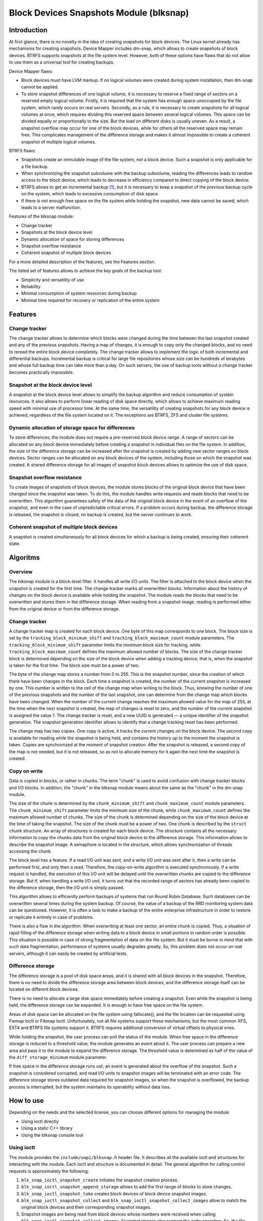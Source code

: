 .. SPDX-License-Identifier: GPL-2.0

========================================
Block Devices Snapshots Module (blksnap)
========================================

Introduction
============

At first glance, there is no novelty in the idea of creating snapshots for block devices.
The Linux kernel already has mechanisms for creating snapshots.
Device Mapper includes dm-snap, which allows to create snapshots of block devices.
BTRFS supports snapshots at the file system level.
However, both of these options have flaws that do not allow to use them as a universal tool for creating backups.

Device Mapper flaws:

- Block devices must have LVM markup.
  If no logical volumes were created during system installation, then dm-snap cannot be applied.
- To store snapshot differences of one logical volume, it is necessary to reserve a fixed range of sectors on a reserved empty logical volume.
  Firstly, it is required that the system has enough space unoccupied by the file system, which rarely occurs on real servers.
  Secondly, as a rule, it is necessary to create snapshots for all logical volumes at once, which requires dividing this reserved space between several logical volumes.
  This space can be divided equally or proportionally to the size. But the load on different disks is usually uneven.
  As a result, a snapshot overflow may occur for one of the block devices, while for others all the reserved space may remain free.
  This complicates management of the difference storage and makes it almost impossible to create a coherent snapshot of multiple logical volumes.

BTRFS flaws:

- Snapshots create an immutable image of the file system, not a block device. Such a snapshot is only applicable for a file backup.
- When synchronizing the snapshot subvolume with the backup subvolume, reading the differences leads to random access to the block device, which leads to decrease in efficiency compared to direct copying of the block device.
- BTRFS allows to get an incremental backup [#btrfs_increment]_, but it is necessary to keep a snapshot of the previous backup cycle on the system, which leads to excessive consumption of disk space.
- If there is not enough free space on the file system while holding the snapshot, new data cannot be saved, which leads to a server malfunction.

Features of the blksnap module:

- Change tracker
- Snapshots at the block device level
- Dynamic allocation of space for storing differences
- Snapshot overflow resistance
- Coherent snapshot of multiple block devices


For a more detailed description of the features, see the Features section.

The listed set of features allows to achieve the key goals of the backup tool:

- Simplicity and versatility of use
- Reliability
- Minimal consumption of system resources during backup
- Minimal time required for recovery or replication of the entire system

Features
========

Change tracker
--------------

The change tracker allows to determine which blocks were changed during the time between the last snapshot created and any of the previous snapshots.
Having a map of changes, it is enough to copy only the changed blocks, and no need to reread the entire block device completely.
The change tracker allows to implement the logic of both incremental and differential backups.
Incremental backup is critical for large file repositories whose size can be hundreds of terabytes and whose full backup time can take more than a day.
On such servers, the use of backup tools without a change tracker becomes practically impossible.

Snapshot at the block device level
----------------------------------

A snapshot at the block device level allows to simplify the backup algorithm and reduce consumption of system resources.
It also allows to perform linear reading of disk space directly, which allows to achieve maximum reading speed with minimal use of processor time.
At the same time, the versatility of creating snapshots for any block device is achieved, regardless of the file system located on it.
The exceptions are BTRFS, ZFS and cluster file systems.

Dynamic allocation of storage space for differences
---------------------------------------------------

To store differences, the module does not require a pre-reserved block device range.
A range of sectors can be allocated on any block device immediately before creating a snapshot in individual files on the file system.
In addition, the size of the difference storage can be increased after the snapshot is created by adding new sector ranges on block devices.
Sector ranges can be allocated on any block devices of the system, including those on which the snapshot was created.
A shared difference storage for all images of snapshot block devices allows to optimize the use of disk space.

Snapshot overflow resistance
----------------------------

To create images of snapshots of block devices, the module stores blocks of the original block device that have been changed since the snapshot was taken.
To do this, the module handles write requests and reads blocks that need to be overwritten.
This algorithm guarantees safety of the data of the original block device in the event of an overflow of the snapshot, and even in the case of unpredictable critical errors.
If a problem occurs during backup, the difference storage is released, the snapshot is closed, no backup is created, but the server continues to work.

Coherent snapshot of multiple block devices
-------------------------------------------

A snapshot is created simultaneously for all block devices for which a backup is being created, ensuring their coherent state.


Algoritms
=========

Overview
--------

The blksnap module is a block-level filter. It handles all write I/O units.
The filter is attached to the block device when the snapshot is created for the first time.
The change tracker marks all overwritten blocks.
Information about the history of changes on the block device is available while holding the snapshot.
The module reads the blocks that need to be overwritten and stores them in the difference storage.
When reading from a snapshot image, reading is performed either from the original device or from the difference storage.

Change tracker
--------------

A change tracker map is created for each block device.
One byte of this map corresponds to one block.
The block size is set by the ``tracking_block_minimum_shift`` and ``tracking_block_maximum_count`` module parameters.
The ``tracking_block_minimum_shift`` parameter limits the minimum block size for tracking, while ``tracking_block_maximum_count`` defines the maximum allowed number of blocks.
The size of the change tracker block is determined depending on the size of the block device when adding a tracking device, that is, when the snapshot is taken for the first time.
The block size must be a power of two.

The byte of the change map stores a number from 0 to 255.
This is the snapshot number, since the creation of which there have been changes in the block.
Each time a snapshot is created, the number of the current snapshot is increased by one.
This number is written to the cell of the change map when writing to the block.
Thus, knowing the number of one of the previous snapshots and the number of the last snapshot, one can determine from the change map which blocks have been changed.
When the number of the current change reaches the maximum allowed value for the map of 255, at the time when the next snapshot is created, the map of changes is reset to zero, and the number of the current snapshot is assigned the value 1.
The change tracker is reset, and a new UUID is generated — a unique identifier of the snapshot generation.
The snapshot generation identifier allows to identify that a change tracking reset has been performed.

The change map has two copies. One copy is active, it tracks the current changes on the block device.
The second copy is available for reading while the snapshot is being held, and contains the history up to the moment the snapshot is taken.
Copies are synchronized at the moment of snapshot creation.
After the snapshot is released, a second copy of the map is not needed, but it is not released, so as not to allocate memory for it again the next time the snapshot is created.

Copy on write
-------------

Data is copied in blocks, or rather in chunks.
The term "chunk" is used to avoid confusion with change tracker blocks and I/O blocks.
In addition, the "chunk" in the blksnap module means about the same as the "chunk" in the dm-snap module.

The size of the chunk is determined by the ``chunk_minimum_shift`` and ``chunk_maximum_count`` module parameters.
The ``chunk_minimum_shift`` parameter limits the minimum size of the chunk, while ``chunk_maximum_count`` defines the maximum allowed number of chunks.
The size of the chunk is determined depending on the size of the block device at the time of taking the snapshot. The size of the chunk must be a power of two.
One chunk is described by the ``struct chunk`` structure. An array of structures is created for each block device.
The structure contains all the necessary information to copy the chunks data from the original block device to the difference storage.
This information allows to describe the snapshot image. A semaphore is located in the structure, which allows synchronization of threads accessing the chunk.

The block level has a feature. If a read I/O unit was sent, and a write I/O unit was sent after it, then a write can be performed first, and only then a read.
Therefore, the copy-on-write algorithm is executed synchronously.
If a write request is handled, the execution of this I/O unit will be delayed until the overwritten chunks are copied to the difference storage.
But if, when handling a write I/O unit, it turns out that the recorded range of sectors has already been copied to the difference storage, then the I/O unit is simply passed.

This algorithm allows to efficiently perform backups of systems that run Round Robin Database.
Such databases can be overwritten several times during the system backup.
Of course, the value of a backup of the RRD monitoring system data can be questioned. However, it is often a task to make a backup of the entire enterprise infrastructure in order to restore or replicate it entirely in case of problems.

There is also a flaw in the algorithm. When overwriting at least one sector, an entire chunk is copied. Thus, a situation of rapid filling of the difference storage when writing data to a block device in small portions in random order is possible.
This situation is possible in case of strong fragmentation of data on the file system.
But it must be borne in mind that with such data fragmentation, performance of systems usually degrades greatly.
So, this problem does not occur on real servers, although it can easily be created by artificial tests.

Difference storage
------------------

The difference storage is a pool of disk space areas, and it is shared with all block devices in the snapshot.
Therefore, there is no need to divide the difference storage area between block devices, and the difference storage itself can be located on different block devices.

There is no need to allocate a large disk space immediately before creating a snapshot.
Even while the snapshot is being held, the difference storage can be expanded.
It is enough to have free space on the file system.

Areas of disk space can be allocated on the file system using fallocate(), and the file location can be requested using Fiemap Ioctl or Fibmap Ioctl.
Unfortunately, not all file systems support these mechanisms, but the most common XFS, EXT4 and BTRFS file systems support it.
BTRFS requires additional conversion of virtual offsets to physical ones.

While holding the snapshot, the user process can poll the status of the module.
When free space in the difference storage is reduced to a threshold value, the module generates an event about it.
The user process can prepare a new area and pass it to the module to expand the difference storage.
The threshold value is determined as half of the value of the ``diff_storage_minimum`` module parameter.

If free space in the difference storage runs out, an event is generated about the overflow of the snapshot.
Such a snapshot is considered corrupted, and read I/O units to snapshot images will be terminated with an error code.
The difference storage stores outdated data required for snapshot images, so when the snapshot is overflowed, the backup process is interrupted, but the system maintains its operability without data loss.

How to use
==========

Depending on the needs and the selected license, you can choose different options for managing the module:

- Using ioctl directly
- Using a static C++ library
- Using the blksnap console tool

Using ioctl
-----------

The module provides the ``include/uapi/blksnap.h`` header file.
It describes all the available ioctl and structures for interacting with the module.
Each ioctl and structure is documented in detail.
The general algorithm for calling control requests is approximately the following:

1. ``blk_snap_ioctl_snapshot_create`` initiates the snapshot creation process.
2. ``blk_snap_ioctl_snapshot_append_storage`` allows to add the first range of blocks to store changes.
3. ``blk_snap_ioctl_snapshot_take`` creates block devices of block device snapshot images.
4. ``blk_snap_ioctl_snapshot_collect`` and ``blk_snap_ioctl_snapshot_collect_images`` allow to match the original block devices and their corresponding snapshot images.
5. Snapshot images are being read from block devices whose numbers were received when calling ``blk_snap_ioctl_snapshot_collect_images``. Snapshot images also support the write operation. So, the file system on the snapshot image can be mounted before backup, which allows to perform the necessary preprocessing.
6. ``blk_snap_ioctl_tracker_collect`` and ``blk_snap_ioctl_tracker_read_cbt_map`` allow to get data of the change tracker. If a write operation was performed for the snapshot, then the change tracker takes this into account. Therefore, it is necessary to receive tracker data after write operations have been completed.
7. ``blk_snap_ioctl_snapshot_wait_event`` allows to track the status of snapshots and receive events about the requirement to expand the difference storage or about snapshot overflow.
8. The difference storage is expanded using ``blk_snap_ioctl_snapshot_append_storage``.
9. ``blk_snap_ioctl_snapshot_destroy`` releases the snapshot.
10. If, after creating a backup, postprocessing is performed that changes the backup blocks, it is necessary to mark such blocks as dirty in the change tracker table. ``blk_snap_ioctl_tracker_mark_dirty_blocks`` is used for this.
11. It is possible to disable the change tracker from any block device using ``blk_snap_ioctl_tracker_remove``.

Static C++ library
------------------

The [#userspace_libs]_ library was created primarily to simplify creation of tests in C++, and it is also a good example of using the module interface.
When creating applications, direct use of control calls is preferable.
However, the library can be used in an application with a GPL-2+ license, or a library with an LGPL-2+ license can be created, with which even a proprietary application can be dynamically linked.

blksnap console tool
--------------------

The blksnap [#userspace_tools]_ console tool allows to control the module from the command line.
The tool contains detailed built-in help.
To get the list of commands, enter the ``blksnap --help`` command. The
``blksnap <command name> --help`` command allows to get detailed information about the parameters of each command call.
This option may be convenient when creating proprietary software, as it allows not to compile with the open source code.
At the same time, the blksnap tool can be used for creating backup scripts.
For example, rsync can be called to synchronize files on the file system of the mounted snapshot image and files in the archive on a file system that supports compression.

Tests
-----

A set of tests was created for regression testing [#userspace_tests]_.
Tests with simple algorithms that use the ``blksnap`` console tool to control the module are written in Bash.
More complex testing algorithms are implemented in C++.
Documentation [#userspace_tests_doc]_ about them can be found on the project repository.

References
==========

.. [#btrfs_increment] https://btrfs.wiki.kernel.org/index.php/Incremental_Backup

.. [#userspace_libs] https://github.com/veeam/blksnap/tree/master/lib/blksnap

.. [#userspace_tools] https://github.com/veeam/blksnap/tree/master/tools/blksnap

.. [#userspace_tests] https://github.com/veeam/blksnap/tree/master/tests

.. [#userspace_tests_doc] https://github.com/veeam/blksnap/tree/master/doc

Source code documentation
=========================

.. kernel-doc:: include/uapi/linux/blksnap.h
